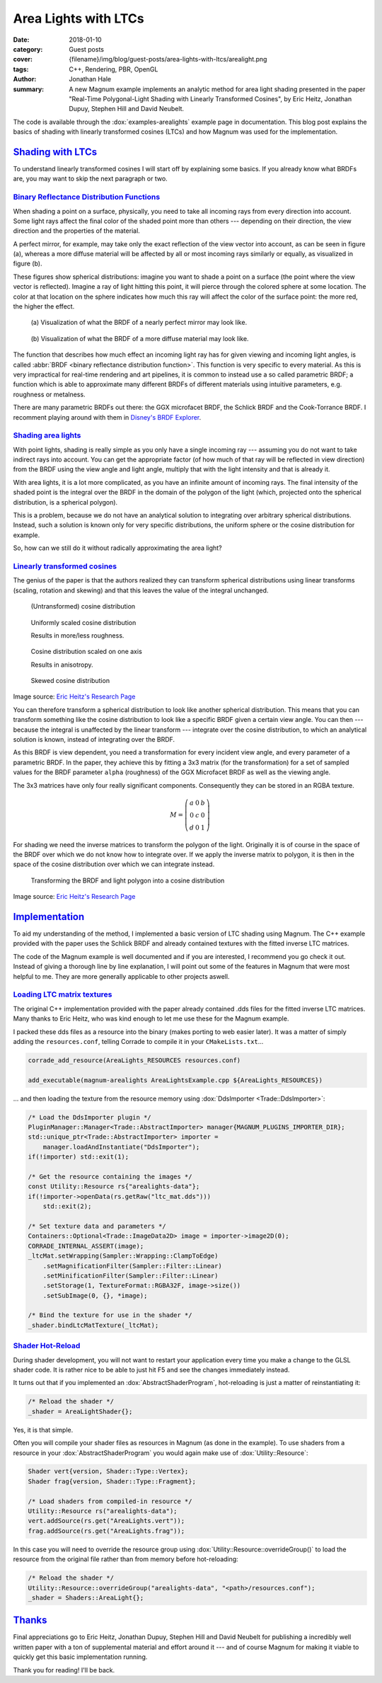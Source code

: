 Area Lights with LTCs
#####################

:date: 2018-01-10
:category: Guest posts
:cover: {filename}/img/blog/guest-posts/area-lights-with-ltcs/arealight.png
:tags: C++, Rendering, PBR, OpenGL
:author: Jonathan Hale
:summary: A new Magnum example implements an analytic method for area light
    shading presented in the paper "Real-Time Polygonal-Light Shading with
    Linearly Transformed Cosines", by Eric Heitz, Jonathan Dupuy, Stephen Hill
    and David Neubelt.

.. role:: cpp(code)
    :language: c++
    :class: highlight
.. role:: label-default
    :class: m-label m-default

The code is available through the :dox:`examples-arealights` example page in
documentation. This blog post explains the basics of shading with linearly
transformed cosines (LTCs) and how Magnum was used for the implementation.

`Shading with LTCs`_
====================

.. note-success::

    Check out the `paper on Eric Heitz's Research Page <https://eheitzresearch.wordpress.com/415-2/>`_
    for a more detailed and complete explanation. It is very well written and
    has a ton of supplemental material such as a WebGL implementation to play
    around with.

To understand linearly transformed cosines I will start off by explaining some
basics. If you already know what BRDFs are, you may want to skip the next
paragraph or two.

`Binary Reflectance Distribution Functions`_
--------------------------------------------

When shading a point on a surface, physically, you need to take all incoming
rays from every direction into account. Some light rays affect the final color of
the shaded point more than others --- depending on their direction,
the view direction and the properties of the material.

A perfect mirror, for example, may take only the exact reflection of the view
vector into account, as can be seen in figure (a), whereas a more diffuse
material will be affected by all or most incoming rays similarly or equally, as
visualized in figure (b).

These figures show spherical distributions: imagine you want to shade a point
on a surface (the point where the view vector is reflected). Imagine a ray of
light hitting this point, it will pierce through the colored sphere at some
location. The color at that location on the sphere indicates how much this ray
will affect the color of the surface point: the more red, the higher the effect.

.. container:: m-row

    .. container:: m-col-m-6

        .. figure:: {filename}/img/blog/guest-posts/area-lights-with-ltcs/brdf-mirror.png
            :alt: Visualization of the BRDF of a nearly perfect mirror
            :figclass: m-flat

            (a) Visualization of what the BRDF of a nearly perfect mirror may
            look like.

    .. container:: m-col-m-6

        .. figure:: {filename}/img/blog/guest-posts/area-lights-with-ltcs/brdf-diffuse.png
            :alt: Visualization of the BRDF of a diffuse material
            :figclass: m-flat

            (b) Visualization of what the BRDF of a more diffuse material
            may look like.

The function that describes how much effect an incoming light ray has for given
viewing and incoming light angles, is called
:abbr:`BRDF <binary reflectance distribution function>`.
This function is very specific to every material. As this is very impractical
for real-time rendering and art pipelines, it is common to instead use
a so called parametric BRDF; a function which is able to approximate many
different BRDFs of different materials using intuitive parameters, e.g.
roughness or metalness.

There are many parametric BRDFs out there: the GGX microfacet BRDF, the
Schlick BRDF and the Cook-Torrance BRDF. I recomment playing around with
them in
`Disney's BRDF Explorer <https://www.disneyanimation.com/technology/brdf.html>`_.

`Shading area lights`_
----------------------

With point lights, shading is really simple as you only have a single incoming
ray --- assuming you do not want to take indirect rays into account. You can
get the appropriate factor (of how much of that ray will be reflected in view
direction) from the BRDF using the view angle and light angle, multiply that
with the light intensity and that is already it.

With area lights, it is a lot more complicated, as you have an infinite amount
of incoming rays. The final intensity of the shaded point is the integral over
the BRDF in the domain of the polygon of the light (which, projected onto the
spherical distribution, is a spherical polygon).

This is a problem, because we do not have an analytical solution to integrating
over arbitrary spherical distributions. Instead, such a solution is known only
for very specific distributions, the uniform sphere or the cosine distribution
for example.

So, how can we still do it without radically approximating the area light?

`Linearly transformed cosines`_
-------------------------------

The genius of the paper is that the authors realized they can transform
spherical distributions using linear transforms (scaling, rotation and
skewing) and that this leaves the value of the integral unchanged.

.. container:: m-row

    .. container:: m-col-m-6

        .. figure:: {filename}/img/blog/guest-posts/area-lights-with-ltcs/ltc-cosine.png
            :alt: Visualization of a cosine distribution
            :figclass: m-flat

            (Untransformed) cosine distribution

    .. container:: m-col-m-6

        .. figure:: {filename}/img/blog/guest-posts/area-lights-with-ltcs/ltc-isotropic.gif
            :alt: Animation for scaling a cosine distribution
            :figclass: m-flat

            Uniformly scaled cosine distribution

            Results in more/less roughness.

    .. container:: m-clearfix-m

        ..

    .. container:: m-col-m-6

        .. figure:: {filename}/img/blog/guest-posts/area-lights-with-ltcs/ltc-anisotropic.gif
            :alt: Animation for scaling a cosine distribution on one axis
            :figclass: m-flat

            Cosine distribution scaled on one axis

            Results in anisotropy.

    .. container:: m-col-m-6

        .. figure:: {filename}/img/blog/guest-posts/area-lights-with-ltcs/ltc-skewness.gif
            :alt: Animation for skewing a cosine distribution
            :figclass: m-flat

            Skewed cosine distribution

.. class:: m-text m-text-right m-dim m-em

    Image source: `Eric Heitz's Research Page <https://eheitzresearch.wordpress.com/415-2/>`_

You can therefore transform a spherical distribution to look like another
spherical distribution. This means that you can transform something like the
cosine distribution to look like a specific BRDF given a certain view angle. You
can then --- because the integral is unaffected by the linear transform ---
integrate over the cosine distribution, to which an analytical solution is known,
instead of integrating over the BRDF.

As this BRDF is view dependent, you need a transformation for every incident
view angle, and every parameter of a parametric BRDF. In the paper, they achieve
this by fitting a 3x3 matrix (for the transformation) for a set of sampled values
for the BRDF parameter ``alpha`` (roughness) of the GGX Microfacet BRDF as well as
the viewing angle.

The 3x3 matrices have only four really significant components. Consequently they can
be stored in an RGBA texture.

.. math::

    M = \left(\begin{matrix}
            a & 0 & b \\
            0 & c & 0 \\
            d & 0 & 1
        \end{matrix}\right)

For shading we need the inverse matrices to transform the polygon of the light.
Originally it is of course in the space of the BRDF over which we do not
know how to integrate over. If we apply the inverse matrix to polygon, it is
then in the space of the cosine distribution over which we can integrate
instead.

.. figure:: {filename}/img/blog/guest-posts/area-lights-with-ltcs/ltc-integration.gif
    :alt: Animation for transforming the polygonal light into cosine distribution space
    :figclass: m-flat

    Transforming the BRDF and light polygon into a cosine distribution

.. class:: m-text m-text-right m-dim m-em

    Image source: `Eric Heitz's Research Page <https://eheitzresearch.wordpress.com/415-2/>`_

`Implementation`_
=================

To aid my understanding of the method, I implemented a basic version of LTC
shading using Magnum. The C++ example provided with the paper uses the Schlick
BRDF and already contained textures with the fitted inverse LTC matrices.

The code of the Magnum example is well documented and if you are interested, I
recommend you go check it out. Instead of giving a thorough line by line
explanation, I will point out some of the features in Magnum that were
most helpful to me. They are more generally applicable to other projects aswell.

`Loading LTC matrix textures`_
------------------------------

The original C++ implementation provided with the paper already contained .dds
files for the fitted inverse LTC matrices. Many thanks to Eric Heitz, who was
kind enough to let me use these for the Magnum example.

I packed these dds files as a resource into the binary (makes porting to web
easier later). It was a matter of simply adding the ``resources.conf``, telling
Corrade to compile it in your ``CMakeLists.txt``...

.. code:: cmake

    corrade_add_resource(AreaLights_RESOURCES resources.conf)

    add_executable(magnum-arealights AreaLightsExample.cpp ${AreaLights_RESOURCES})

... and then loading the texture from the resource memory using
:dox:`DdsImporter <Trade::DdsImporter>`:

.. code:: c++

    /* Load the DdsImporter plugin */
    PluginManager::Manager<Trade::AbstractImporter> manager{MAGNUM_PLUGINS_IMPORTER_DIR};
    std::unique_ptr<Trade::AbstractImporter> importer =
        manager.loadAndInstantiate("DdsImporter");
    if(!importer) std::exit(1);

    /* Get the resource containing the images */
    const Utility::Resource rs{"arealights-data"};
    if(!importer->openData(rs.getRaw("ltc_mat.dds")))
        std::exit(2);

    /* Set texture data and parameters */
    Containers::Optional<Trade::ImageData2D> image = importer->image2D(0);
    CORRADE_INTERNAL_ASSERT(image);
    _ltcMat.setWrapping(Sampler::Wrapping::ClampToEdge)
        .setMagnificationFilter(Sampler::Filter::Linear)
        .setMinificationFilter(Sampler::Filter::Linear)
        .setStorage(1, TextureFormat::RGBA32F, image->size())
        .setSubImage(0, {}, *image);

    /* Bind the texture for use in the shader */
    _shader.bindLtcMatTexture(_ltcMat);

`Shader Hot-Reload`_
--------------------

During shader development, you will not want to restart your application every
time you make a change to the GLSL shader code. It is rather nice to be able to
just hit :label-default:`F5` and see the changes immediately instead.

It turns out that if you implemented an :dox:`AbstractShaderProgram`,
hot-reloading is just a matter of reinstantiating it:

.. code:: c++

    /* Reload the shader */
    _shader = AreaLightShader{};

Yes, it is that simple.

Often you will compile your shader files as resources in Magnum (as done in the
example). To use shaders from a resource in your :dox:`AbstractShaderProgram`
you would again make use of :dox:`Utility::Resource`:

.. code:: c++

    Shader vert{version, Shader::Type::Vertex};
    Shader frag{version, Shader::Type::Fragment};

    /* Load shaders from compiled-in resource */
    Utility::Resource rs("arealights-data");
    vert.addSource(rs.get("AreaLights.vert"));
    frag.addSource(rs.get("AreaLights.frag"));

In this case you will need to override the resource group using
:dox:`Utility::Resource::overrideGroup()` to load the resource from the
original file rather than from memory before hot-reloading:

.. code:: c++

    /* Reload the shader */
    Utility::Resource::overrideGroup("arealights-data", "<path>/resources.conf");
    _shader = Shaders::AreaLight{};

`Thanks`_
=========

Final appreciations go to Eric Heitz, Jonathan Dupuy, Stephen Hill and David
Neubelt for publishing a incredibly well written paper with a ton of
supplemental material and effort around it --- and of course Magnum for making
it viable to quickly get this basic implementation running.


Thank you for reading! I'll be back.
